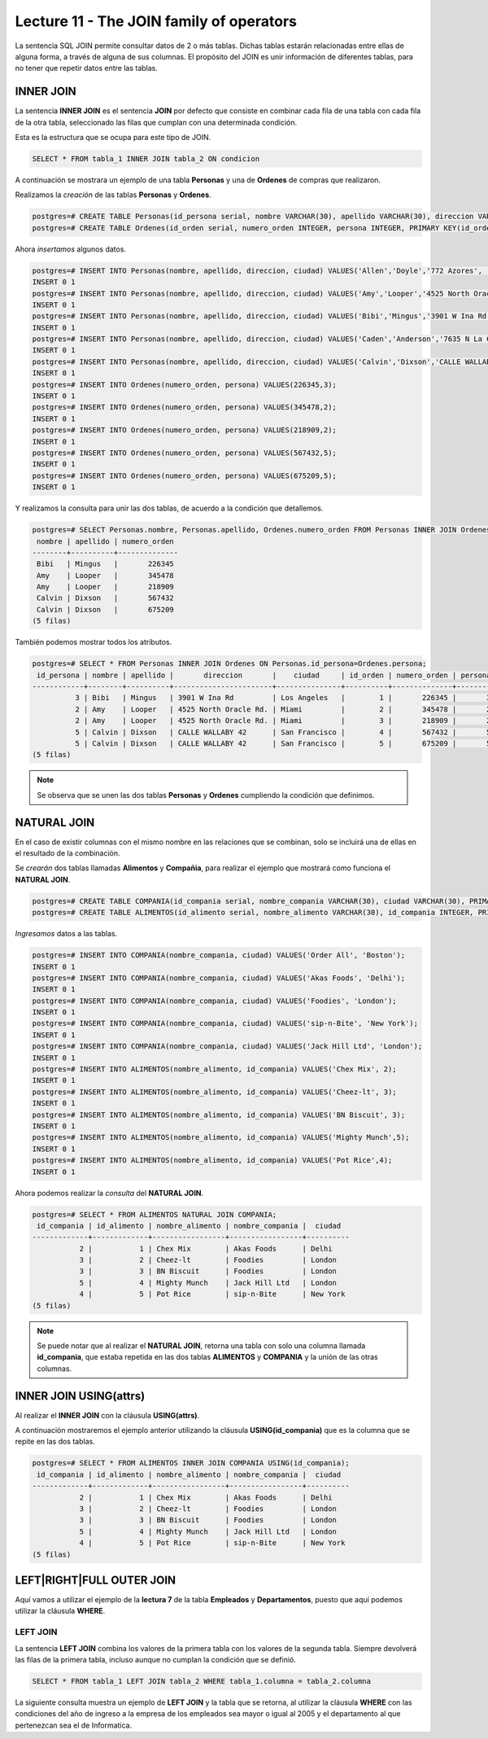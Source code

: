 Lecture 11 - The JOIN family of operators
-----------------------------------------

.. role:: sql(code)
   :language: sql
   :class: highlight

La sentencia SQL JOIN permite consultar datos de 2 o más tablas. Dichas tablas 
estarán relacionadas entre ellas de alguna forma, a través de alguna de sus columnas.
El propósito del JOIN es unir información de diferentes tablas, para no tener que 
repetir datos entre las tablas.

INNER JOIN
~~~~~~~~~~
La sentencia **INNER JOIN** es el sentencia **JOIN** por defecto que consiste en 
combinar cada fila de una tabla con cada fila de la otra tabla, seleccionado 
las filas que cumplan con una determinada condición.

Esta es la estructura que se ocupa para este tipo de JOIN.

.. code-block:: sql

 SELECT * FROM tabla_1 INNER JOIN tabla_2 ON condicion

A continuación se mostrara un ejemplo de una tabla **Personas** y una de **Ordenes**
de compras que realizaron.

Realizamos la *creación* de las tablas **Personas** y **Ordenes**.

.. code-block:: sql

 postgres=# CREATE TABLE Personas(id_persona serial, nombre VARCHAR(30), apellido VARCHAR(30), direccion VARCHAR(30), ciudad VARCHAR(30), PRIMARY kEY(id_persona));
 postgres=# CREATE TABLE Ordenes(id_orden serial, numero_orden INTEGER, persona INTEGER, PRIMARY KEY(id_orden), FOREIGN KEY(persona) REFERENCES Personas(id_persona));

Ahora *insertamos* algunos datos.

.. code-block:: sql

 postgres=# INSERT INTO Personas(nombre, apellido, direccion, ciudad) VALUES('Allen','Doyle','772 Azores', 'New York');
 INSERT 0 1
 postgres=# INSERT INTO Personas(nombre, apellido, direccion, ciudad) VALUES('Amy','Looper','4525 North Oracle Rd.','Miami');
 INSERT 0 1
 postgres=# INSERT INTO Personas(nombre, apellido, direccion, ciudad) VALUES('Bibi','Mingus','3901 W Ina Rd','Los Angeles');
 INSERT 0 1
 postgres=# INSERT INTO Personas(nombre, apellido, direccion, ciudad) VALUES('Caden','Anderson','7635 N La Cholla Blvd','Chicago');
 INSERT 0 1
 postgres=# INSERT INTO Personas(nombre, apellido, direccion, ciudad) VALUES('Calvin','Dixson','CALLE WALLABY 42','San Francisco');
 INSERT 0 1 
 postgres=# INSERT INTO Ordenes(numero_orden, persona) VALUES(226345,3);
 INSERT 0 1
 postgres=# INSERT INTO Ordenes(numero_orden, persona) VALUES(345478,2);
 INSERT 0 1
 postgres=# INSERT INTO Ordenes(numero_orden, persona) VALUES(218909,2);
 INSERT 0 1
 postgres=# INSERT INTO Ordenes(numero_orden, persona) VALUES(567432,5);
 INSERT 0 1
 postgres=# INSERT INTO Ordenes(numero_orden, persona) VALUES(675209,5);
 INSERT 0 1

Y realizamos la consulta para unir las dos tablas, de acuerdo a la condición que 
detallemos.

.. code-block:: sql

 postgres=# SELECT Personas.nombre, Personas.apellido, Ordenes.numero_orden FROM Personas INNER JOIN Ordenes ON Personas.id_persona=Ordenes.persona;
  nombre | apellido | numero_orden 
 --------+----------+--------------
  Bibi   | Mingus   |       226345
  Amy    | Looper   |       345478
  Amy    | Looper   |       218909
  Calvin | Dixson   |       567432
  Calvin | Dixson   |       675209
 (5 filas)

También podemos mostrar todos los atributos.

.. code-block:: sql

 postgres=# SELECT * FROM Personas INNER JOIN Ordenes ON Personas.id_persona=Ordenes.persona;
  id_persona | nombre | apellido |       direccion       |    ciudad     | id_orden | numero_orden | persona 
 ------------+--------+----------+-----------------------+---------------+----------+--------------+---------
           3 | Bibi   | Mingus   | 3901 W Ina Rd         | Los Angeles   |        1 |       226345 |       3
           2 | Amy    | Looper   | 4525 North Oracle Rd. | Miami         |        2 |       345478 |       2
           2 | Amy    | Looper   | 4525 North Oracle Rd. | Miami         |        3 |       218909 |       2
           5 | Calvin | Dixson   | CALLE WALLABY 42      | San Francisco |        4 |       567432 |       5
           5 | Calvin | Dixson   | CALLE WALLABY 42      | San Francisco |        5 |       675209 |       5
 (5 filas)

.. note::
 Se observa que se unen las dos tablas **Personas** y **Ordenes** cumpliendo la condición
 que definimos.

NATURAL JOIN
~~~~~~~~~~~~

En el caso de existir columnas con el mismo nombre en las relaciones que se combinan, 
solo se incluirá una de ellas en el resultado de la combinación. 

Se *crearán* dos tablas llamadas **Alimentos** y **Compañia**, para realizar el ejemplo
que mostrará como funciona el **NATURAL JOIN**.

.. code-block:: sql

 postgres=# CREATE TABLE COMPANIA(id_compania serial, nombre_compania VARCHAR(30), ciudad VARCHAR(30), PRIMARY KEY(id_compania));
 postgres=# CREATE TABLE ALIMENTOS(id_alimento serial, nombre_alimento VARCHAR(30), id_compania INTEGER, PRIMARY KEY(id_alimento), FOREIGN KEY(id_compania) REFERENCES COMPANIA(id_compania));

*Ingresamos* datos a las tablas.

.. code-block:: sql

 postgres=# INSERT INTO COMPANIA(nombre_compania, ciudad) VALUES('Order All', 'Boston');
 INSERT 0 1
 postgres=# INSERT INTO COMPANIA(nombre_compania, ciudad) VALUES('Akas Foods', 'Delhi');
 INSERT 0 1
 postgres=# INSERT INTO COMPANIA(nombre_compania, ciudad) VALUES('Foodies', 'London');
 INSERT 0 1
 postgres=# INSERT INTO COMPANIA(nombre_compania, ciudad) VALUES('sip-n-Bite', 'New York');
 INSERT 0 1
 postgres=# INSERT INTO COMPANIA(nombre_compania, ciudad) VALUES('Jack Hill Ltd', 'London');
 INSERT 0 1
 postgres=# INSERT INTO ALIMENTOS(nombre_alimento, id_compania) VALUES('Chex Mix', 2);
 INSERT 0 1
 postgres=# INSERT INTO ALIMENTOS(nombre_alimento, id_compania) VALUES('Cheez-lt', 3);
 INSERT 0 1
 postgres=# INSERT INTO ALIMENTOS(nombre_alimento, id_compania) VALUES('BN Biscuit', 3); 
 INSERT 0 1
 postgres=# INSERT INTO ALIMENTOS(nombre_alimento, id_compania) VALUES('Mighty Munch',5);
 INSERT 0 1
 postgres=# INSERT INTO ALIMENTOS(nombre_alimento, id_compania) VALUES('Pot Rice',4);
 INSERT 0 1

Ahora podemos realizar la *consulta* del **NATURAL JOIN**.

.. code-block:: sql

 postgres=# SELECT * FROM ALIMENTOS NATURAL JOIN COMPANIA;
  id_compania | id_alimento | nombre_alimento | nombre_compania |  ciudad  
 -------------+-------------+-----------------+-----------------+----------
            2 |           1 | Chex Mix        | Akas Foods      | Delhi
            3 |           2 | Cheez-lt        | Foodies         | London
            3 |           3 | BN Biscuit      | Foodies         | London
            5 |           4 | Mighty Munch    | Jack Hill Ltd   | London
            4 |           5 | Pot Rice        | sip-n-Bite      | New York
 (5 filas)

.. note::
 Se puede notar que al realizar el **NATURAL JOIN**, retorna una tabla con solo una
 columna llamada **id_compania**, que estaba repetida en las dos tablas **ALIMENTOS** y 
 **COMPANIA** y la unión de las otras columnas. 

INNER JOIN USING(attrs)
~~~~~~~~~~~~~~~~~~~~~~~

Al realizar el **INNER JOIN** con la cláusula **USING(attrs)**.

A continuación mostraremos el ejemplo anterior utilizando la cláusula **USING(id_compania)** 
que es la columna que se repite en las dos tablas.

.. code-block:: sql

 postgres=# SELECT * FROM ALIMENTOS INNER JOIN COMPANIA USING(id_compania);
  id_compania | id_alimento | nombre_alimento | nombre_compania |  ciudad  
 -------------+-------------+-----------------+-----------------+----------
            2 |           1 | Chex Mix        | Akas Foods      | Delhi
            3 |           2 | Cheez-lt        | Foodies         | London
            3 |           3 | BN Biscuit      | Foodies         | London
            5 |           4 | Mighty Munch    | Jack Hill Ltd   | London
            4 |           5 | Pot Rice        | sip-n-Bite      | New York
 (5 filas)

LEFT|RIGHT|FULL OUTER JOIN
~~~~~~~~~~~~~~~~~~~~~~~~~~

Aquí vamos a utilizar el ejemplo de la **lectura 7** de la tabla **Empleados** y 
**Departamentos**, puesto que aquí podemos utilizar la cláusula **WHERE**.

LEFT JOIN
=========

La sentencia **LEFT JOIN** combina los valores de la primera tabla con los valores 
de la segunda tabla. Siempre devolverá las filas de la primera tabla, incluso aunque 
no cumplan la condición que se definió.

.. code-block:: sql

 SELECT * FROM tabla_1 LEFT JOIN tabla_2 WHERE tabla_1.columna = tabla_2.columna

La siguiente consulta muestra un ejemplo de **LEFT JOIN** y la tabla que se retorna, 
al utilizar la cláusula **WHERE** con las condiciones del año de ingreso a la empresa 
de los empleados sea mayor o igual al 2005 y el departamento al que pertenezcan sea el de 
Informatica.



  
 
 

